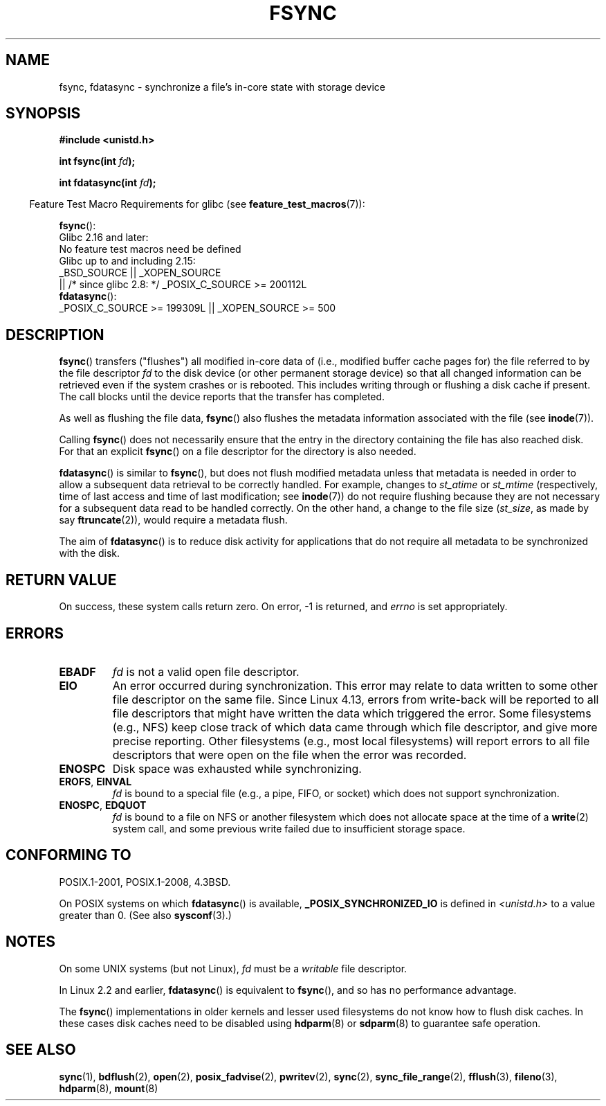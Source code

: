 .\" Copyright 1993 Rickard E. Faith (faith@cs.unc.edu) and
.\" and Copyright 2006 Michael Kerrisk <mtk.manpages@gmail.com>
.\"
.\" %%%LICENSE_START(VERBATIM)
.\" Permission is granted to make and distribute verbatim copies of this
.\" manual provided the copyright notice and this permission notice are
.\" preserved on all copies.
.\"
.\" Permission is granted to copy and distribute modified versions of this
.\" manual under the conditions for verbatim copying, provided that the
.\" entire resulting derived work is distributed under the terms of a
.\" permission notice identical to this one.
.\"
.\" Since the Linux kernel and libraries are constantly changing, this
.\" manual page may be incorrect or out-of-date.  The author(s) assume no
.\" responsibility for errors or omissions, or for damages resulting from
.\" the use of the information contained herein.  The author(s) may not
.\" have taken the same level of care in the production of this manual,
.\" which is licensed free of charge, as they might when working
.\" professionally.
.\"
.\" Formatted or processed versions of this manual, if unaccompanied by
.\" the source, must acknowledge the copyright and authors of this work.
.\" %%%LICENSE_END
.\"
.\" Modified 21 Aug 1994 by Michael Chastain <mec@shell.portal.com>:
.\"   Removed note about old libc (pre-4.5.26) translating to 'sync'.
.\" Modified 15 Apr 1995 by Michael Chastain <mec@shell.portal.com>:
.\"   Added `see also' section.
.\" Modified 13 Apr 1996 by Markus Kuhn <mskuhn@cip.informatik.uni-erlangen.de>
.\"   Added remarks about fdatasync.
.\" Modified 31 Jan 1997 by Eric S. Raymond <esr@thyrsus.com>
.\" Modified 18 Apr 2001 by Andi Kleen
.\"   Fix description to describe what it really does; add a few caveats.
.\" 2006-04-28, mtk, substantial rewrite of various parts.
.\" 2012-02-27 Various changes by Christoph Hellwig <hch@lst.de>
.\"
.TH FSYNC 2 2019-03-06 "Linux" "Linux Programmer's Manual"
.SH NAME
fsync, fdatasync \- synchronize a file's in-core state with storage device
.SH SYNOPSIS
.B #include <unistd.h>
.PP
.BI "int fsync(int " fd );
.PP
.BI "int fdatasync(int " fd );
.PP
.in -4n
Feature Test Macro Requirements for glibc (see
.BR feature_test_macros (7)):
.in
.PP
.BR fsync ():
    Glibc 2.16 and later:
        No feature test macros need be defined
    Glibc up to and including 2.15:
        _BSD_SOURCE || _XOPEN_SOURCE
            || /* since glibc 2.8: */ _POSIX_C_SOURCE\ >=\ 200112L
.br
.BR fdatasync ():
    _POSIX_C_SOURCE\ >=\ 199309L || _XOPEN_SOURCE\ >=\ 500
.SH DESCRIPTION
.BR fsync ()
transfers ("flushes") all modified in-core data of
(i.e., modified buffer cache pages for) the
file referred to by the file descriptor
.I fd
to the disk device (or other permanent storage device) so that all
changed information can be retrieved even if the system crashes or
is rebooted.
This includes writing through or flushing a disk cache if present.
The call blocks until the device reports that the transfer has completed.
.PP
As well as flushing the file data,
.BR fsync ()
also flushes the metadata information associated with the file (see
.BR inode (7)).
.PP
Calling
.BR fsync ()
does not necessarily ensure
that the entry in the directory containing the file has also reached disk.
For that an explicit
.BR fsync ()
on a file descriptor for the directory is also needed.
.PP
.BR fdatasync ()
is similar to
.BR fsync (),
but does not flush modified metadata unless that metadata
is needed in order to allow a subsequent data retrieval to be
correctly handled.
For example, changes to
.I st_atime
or
.I st_mtime
(respectively, time of last access and
time of last modification; see
.BR inode (7))
do not require flushing because they are not necessary for
a subsequent data read to be handled correctly.
On the other hand, a change to the file size
.RI ( st_size ,
as made by say
.BR ftruncate (2)),
would require a metadata flush.
.PP
The aim of
.BR fdatasync ()
is to reduce disk activity for applications that do not
require all metadata to be synchronized with the disk.
.SH RETURN VALUE
On success, these system calls return zero.
On error, \-1 is returned, and
.I errno
is set appropriately.
.SH ERRORS
.TP
.B EBADF
.I fd
is not a valid open file descriptor.
.TP
.B EIO
An error occurred during synchronization.
This error may relate to data written to some other file descriptor
on the same file.
Since Linux 4.13,
.\" commit 088737f44bbf6378745f5b57b035e57ee3dc4750
errors from write-back will be reported to
all file descriptors that might have written the data which triggered
the error.
Some filesystems (e.g., NFS) keep close track of which data
came through which file descriptor, and give more precise reporting.
Other filesystems (e.g., most local filesystems) will report errors to
all file descriptors that were open on the file when the error was recorded.
.TP
.B ENOSPC
Disk space was exhausted while synchronizing.
.TP
.BR EROFS ", " EINVAL
.I fd
is bound to a special file (e.g., a pipe, FIFO, or socket)
which does not support synchronization.
.TP
.BR ENOSPC ", " EDQUOT
.I fd
is bound to a file on NFS or another filesystem which does not allocate
space at the time of a
.BR write (2)
system call, and some previous write failed due to insufficient
storage space.
.SH CONFORMING TO
POSIX.1-2001, POSIX.1-2008, 4.3BSD.
.PP
On POSIX systems on which
.BR fdatasync ()
is available,
.B _POSIX_SYNCHRONIZED_IO
is defined in
.I <unistd.h>
to a value greater than 0.
(See also
.BR sysconf (3).)
.\" POSIX.1-2001: It shall be defined to -1 or 0 or 200112L.
.\" -1: unavailable, 0: ask using sysconf().
.\" glibc defines them to 1.
.SH NOTES
On some UNIX systems (but not Linux),
.I fd
must be a
.I writable
file descriptor.
.PP
In Linux 2.2 and earlier,
.BR fdatasync ()
is equivalent to
.BR fsync (),
and so has no performance advantage.
.PP
The
.BR fsync ()
implementations in older kernels and lesser used filesystems
do not know how to flush disk caches.
In these cases disk caches need to be disabled using
.BR hdparm (8)
or
.BR sdparm (8)
to guarantee safe operation.
.SH SEE ALSO
.BR sync (1),
.BR bdflush (2),
.BR open (2),
.BR posix_fadvise (2),
.BR pwritev (2),
.BR sync (2),
.BR sync_file_range (2),
.BR fflush (3),
.BR fileno (3),
.BR hdparm (8),
.BR mount (8)
